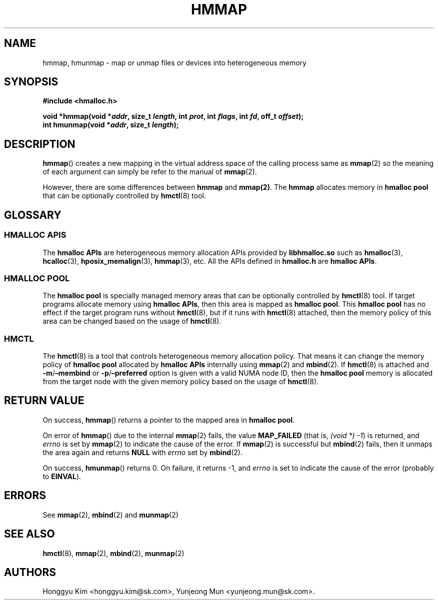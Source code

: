 .\" Automatically generated by Pandoc 2.9.2.1
.\"
.TH "HMMAP" "3" "Apr, 2024" "HMSDK Programmer\[cq]s Manuals" ""
.hy
.SH NAME
.PP
hmmap, hmunmap - map or unmap files or devices into heterogeneous memory
.SH SYNOPSIS
.PP
\f[B]#include <hmalloc.h>\f[R]
.PP
\f[B]void *hmmap(void *\f[BI]addr\f[B], size_t \f[BI]length\f[B], int
\f[BI]prot\f[B], int \f[BI]flags\f[B], int \f[BI]fd\f[B], off_t
\f[BI]offset\f[B]);\f[R]
.PD 0
.P
.PD
\f[B]int hmunmap(void *\f[BI]addr\f[B], size_t \f[BI]length\f[B]);\f[R]
.SH DESCRIPTION
.PP
\f[B]hmmap\f[R]() creates a new mapping in the virtual address space of
the calling process same as \f[B]mmap\f[R](2) so the meaning of each
argument can simply be refer to the manual of \f[B]mmap\f[R](2).
.PP
However, there are some differences between \f[B]hmmap\f[R] and
\f[B]mmap(2)\f[R].
The \f[B]hmmap\f[R] allocates memory in \f[B]hmalloc pool\f[R] that can
be optionally controlled by \f[B]hmctl\f[R](8) tool.
.SH GLOSSARY
.SS HMALLOC APIS
.PP
The \f[B]hmalloc APIs\f[R] are heterogeneous memory allocation APIs
provided by \f[B]libhmalloc.so\f[R] such as \f[B]hmalloc\f[R](3),
\f[B]hcalloc\f[R](3), \f[B]hposix_memalign\f[R](3), \f[B]hmmap\f[R](3),
etc.
All the APIs defined in \f[B]hmalloc.h\f[R] are \f[B]hmalloc APIs\f[R].
.SS HMALLOC POOL
.PP
The \f[B]hmalloc pool\f[R] is specially managed memory areas that can be
optionally controlled by \f[B]hmctl\f[R](8) tool.
If target programs allocate memory using \f[B]hmalloc APIs\f[R], then
this area is mapped as \f[B]hmalloc pool\f[R].
This \f[B]hmalloc pool\f[R] has no effect if the target program runs
without \f[B]hmctl\f[R](8), but if it runs with \f[B]hmctl\f[R](8)
attached, then the memory policy of this area can be changed based on
the usage of \f[B]hmctl\f[R](8).
.SS HMCTL
.PP
The \f[B]hmctl\f[R](8) is a tool that controls heterogeneous memory
allocation policy.
That means it can change the memory policy of \f[B]hmalloc pool\f[R]
allocated by \f[B]hmalloc APIs\f[R] internally using \f[B]mmap\f[R](2)
and \f[B]mbind\f[R](2).
If \f[B]hmctl\f[R](8) is attached and
\f[B]-m\f[R]/\f[B]\[en]membind\f[R] or
\f[B]-p\f[R]/\f[B]\[en]preferred\f[R] option is given with a valid NUMA
node ID, then the \f[B]hmalloc pool\f[R] memory is allocated from the
target node with the given memory policy based on the usage of
\f[B]hmctl\f[R](8).
.SH RETURN VALUE
.PP
On success, \f[B]hmmap\f[R]() returns a pointer to the mapped area in
\f[B]hmalloc pool\f[R].
.PP
On error of \f[B]hmmap\f[R]() due to the internal \f[B]mmap\f[R](2)
fails, the value \f[B]MAP_FAILED\f[R] (that is, \f[I](void *) -1\f[R])
is returned, and \f[I]errno\f[R] is set by \f[B]mmap\f[R](2) to indicate
the cause of the error.
If \f[B]mmap\f[R](2) is successful but \f[B]mbind\f[R](2) fails, then it
unmaps the area again and returns \f[B]NULL\f[R] with \f[I]errno\f[R]
set by \f[B]mbind\f[R](2).
.PP
On success, \f[B]hmunmap\f[R]() returns 0.
On failure, it returns -1, and \f[I]errno\f[R] is set to indicate the
cause of the error (probably to \f[B]EINVAL\f[R]).
.SH ERRORS
.PP
See \f[B]mmap\f[R](2), \f[B]mbind\f[R](2) and \f[B]munmap\f[R](2)
.SH SEE ALSO
.PP
\f[B]hmctl\f[R](8), \f[B]mmap\f[R](2), \f[B]mbind\f[R](2),
\f[B]munmap\f[R](2)
.SH AUTHORS
Honggyu Kim <honggyu.kim@sk.com>, Yunjeong Mun <yunjeong.mun@sk.com>.
